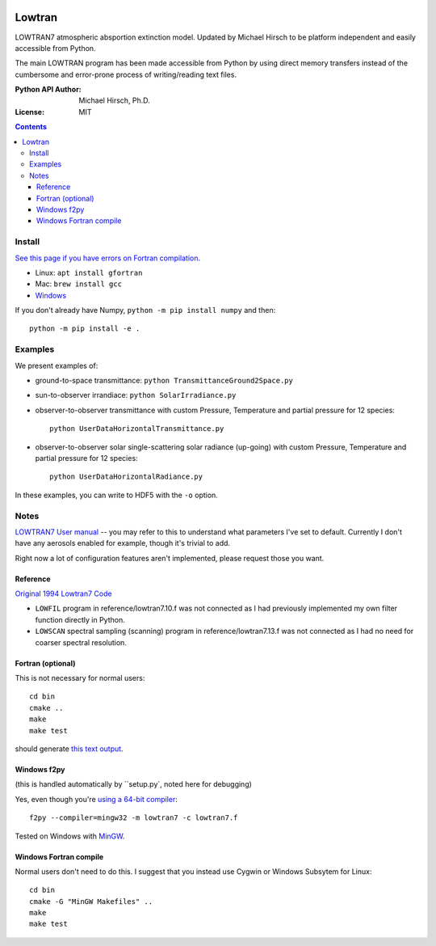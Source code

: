 .. image:: https://zenodo.org/badge/DOI/10.5281/zenodo.213475.svg
   :target: https://doi.org/10.5281/zenodo.213475
   
.. image:: https://travis-ci.org/scivision/lowtran.svg?branch=master
    :target: https://travis-ci.org/scivision/lowtran
    
.. image:: https://coveralls.io/repos/github/scivision/lowtran/badge.svg?branch=master
    :target: https://coveralls.io/github/scivision/lowtran?branch=master
    
.. image:: https://ci.appveyor.com/api/projects/status/85epbcxvbgxnkp62?svg=true
    :target: https://ci.appveyor.com/project/scivision/lowtran

.. image:: https://api.codeclimate.com/v1/badges/fb6bf9d0351130bba583/maintainability
   :target: https://codeclimate.com/github/scivision/lowtran/maintainability
   :alt: Maintainability

=======
Lowtran
=======
LOWTRAN7 atmospheric absportion extinction model.
Updated by Michael Hirsch to be platform independent and easily accessible from Python.

The main LOWTRAN program has been made accessible from Python by using direct memory transfers instead of the cumbersome and error-prone process of writing/reading text files.

:Python API Author: Michael Hirsch, Ph.D.
:License: MIT

.. contents::

.. image:: gfx/lowtran.png
    :alt: "Lowtran7 absorption"
    :scale: 25 %

Install
=======
`See this page if you have errors on Fortran compilation. <https://www.scivision.co/f2py-running-fortran-code-in-python-on-windows>`_

* Linux: ``apt install gfortran``    
* Mac: ``brew install gcc``
* `Windows <https://www.scivision.co/windows-gcc-gfortran-cmake-make-install/>`_

If you don't already have Numpy, ``python -m pip install numpy`` and then::

  python -m pip install -e .

Examples
========
We present examples of:

* ground-to-space transmittance: ``python TransmittanceGround2Space.py``
* sun-to-observer irrandiace: ``python SolarIrradiance.py``
* observer-to-observer transmittance with custom Pressure, Temperature and partial pressure for 12 species::

        python UserDataHorizontalTransmittance.py
* observer-to-observer solar single-scattering solar radiance (up-going) with custom Pressure, Temperature and partial pressure for 12 species::

        python UserDataHorizontalRadiance.py

In these examples, you can write to HDF5 with the ``-o`` option.

Notes
=====
`LOWTRAN7 User manual <http://www.dtic.mil/dtic/tr/fulltext/u2/a206773.pdf>`_ -- you may refer to this to understand what parameters I've set to default. Currently I don't have any aerosols enabled for example, though it's trivial to add.

Right now a lot of configuration features aren't implemented, please request those you want.

Reference
~~~~~~~~~

`Original 1994 Lowtran7 Code <http://www1.ncdc.noaa.gov/pub/data/software/lowtran/>`_

* ``LOWFIL`` program in reference/lowtran7.10.f was not connected as I had previously implemented my own filter function directly in Python.
* ``LOWSCAN`` spectral sampling (scanning) program in reference/lowtran7.13.f was not connected as I had no need for coarser spectral resolution.

Fortran (optional)
~~~~~~~~~~~~~~~~~~
This is not necessary for normal users::

    cd bin
    cmake ..
    make
    make test

should generate `this text output <https://gist.github.com/scienceopen/89ef2060d8f15b0a60914d13a61e33ab>`_.


Windows f2py
~~~~~~~~~~~~
(this is handled automatically by ``setup.py`, noted here for debugging)

Yes, even though you're `using a 64-bit compiler <https://scivision.co/f2py-running-fortran-code-in-python-on-windows/>`_::

    f2py --compiler=mingw32 -m lowtran7 -c lowtran7.f

Tested on Windows with `MinGW <https://sourceforge.net/projects/mingw-w64/>`_.

Windows Fortran compile
~~~~~~~~~~~~~~~~~~~~~~~
Normal users don't need to do this. I suggest that you instead use Cygwin or Windows Subsytem for Linux::

    cd bin
    cmake -G "MinGW Makefiles" ..
    make
    make test
